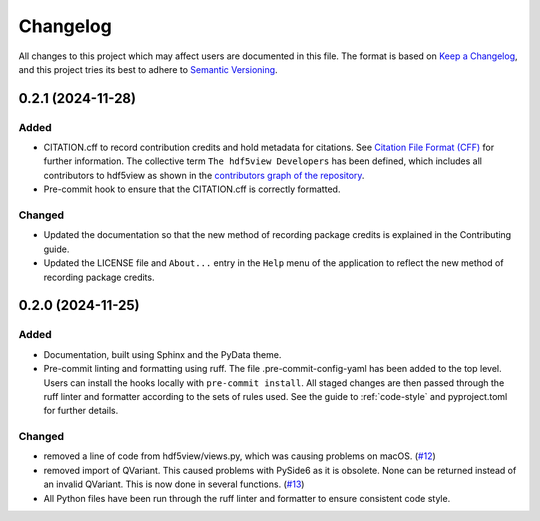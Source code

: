 .. _changelog:

=========
Changelog
=========

All changes to this project which may affect users are documented in this file. The format is based
on `Keep a Changelog <https://keepachangelog.com/en/1.1.0>`__, and this project tries
its best to adhere to `Semantic Versioning <https://semver.org/spec/v2.0.0.html>`__.

..
   Categories are:

   Added
   -----

   Changed
   -------

   Removed
   -------

   Deprecated
   ----------

   Fixed
   -----

0.2.1 (2024-11-28)
==================

Added
-----

- CITATION.cff to record contribution credits and hold metadata for citations. See `Citation File Format (CFF) <https://citation-file-format.github.io/>`_ for further information. The collective term ``The hdf5view Developers`` has been defined, which includes all contributors to hdf5view as shown in the 
  `contributors graph of the repository <https://github.com/tgwoodcock/hdf5view/graphs/contributors>`_.
- Pre-commit hook to ensure that the CITATION.cff is correctly formatted.

Changed
-------

- Updated the documentation so that the new method of recording package credits is explained in the Contributing guide.
- Updated the LICENSE file and ``About...`` entry in the ``Help`` menu of the application to reflect the new method of recording package credits.

0.2.0 (2024-11-25)
==================

Added
-----

- Documentation, built using Sphinx and the PyData theme.
- Pre-commit linting and formatting using ruff. The file .pre-commit-config-yaml has been added to the top level. Users can install the hooks locally with ``pre-commit install``. All staged changes are then passed through the ruff linter and formatter according to the sets of rules used. See the guide to :ref:`code-style` and pyproject.toml for further details.

Changed
-------

- removed a line of code from hdf5view/views.py, which was causing problems on macOS. (`#12 <https://github.com/tgwoodcock/hdf5view/issues/12>`_)
- removed import of QVariant. This caused problems with PySide6 as it is obsolete. None can be returned instead of an invalid QVariant. This is now done in several functions. (`#13 <https://github.com/tgwoodcock/hdf5view/issues/13>`_)
- All Python files have been run through the ruff linter and formatter to ensure consistent code style.